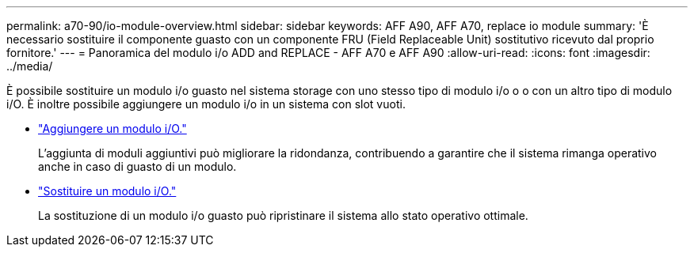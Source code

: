 ---
permalink: a70-90/io-module-overview.html 
sidebar: sidebar 
keywords: AFF A90, AFF A70, replace io module 
summary: 'È necessario sostituire il componente guasto con un componente FRU (Field Replaceable Unit) sostitutivo ricevuto dal proprio fornitore.' 
---
= Panoramica del modulo i/o ADD and REPLACE - AFF A70 e AFF A90
:allow-uri-read: 
:icons: font
:imagesdir: ../media/


[role="lead"]
È possibile sostituire un modulo i/o guasto nel sistema storage con uno stesso tipo di modulo i/o o o con un altro tipo di modulo i/O. È inoltre possibile aggiungere un modulo i/o in un sistema con slot vuoti.

* link:io-module-add.html["Aggiungere un modulo i/O."]
+
L'aggiunta di moduli aggiuntivi può migliorare la ridondanza, contribuendo a garantire che il sistema rimanga operativo anche in caso di guasto di un modulo.

* link:io-module-replace.html["Sostituire un modulo i/O."]
+
La sostituzione di un modulo i/o guasto può ripristinare il sistema allo stato operativo ottimale.


